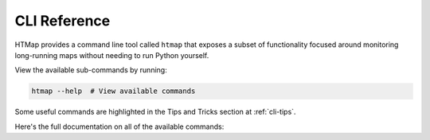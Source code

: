 .. _cli:

CLI Reference
=============

HTMap provides a command line tool called ``htmap`` that exposes a subset
of functionality focused around monitoring long-running maps without needing
to run Python yourself.

View the available sub-commands by running:

.. code:: shell

   htmap --help  # View available commands

Some useful commands are highlighted in the Tips and Tricks section at
:ref:`cli-tips`.

Here's the full documentation on all of the available commands:

.. click:: htmap.cli:cli
   :prog: htmap
   :show-nested:
